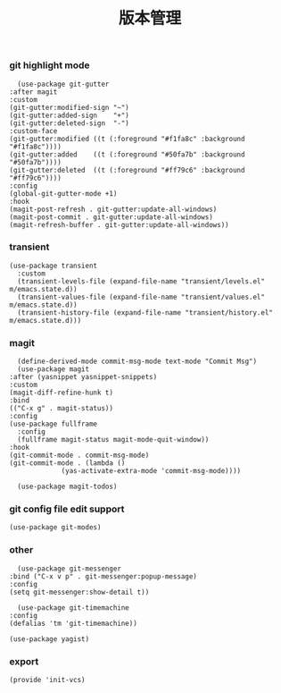 #+TITLE:  版本管理
#+AUTHOR: 孙建康（rising.lambda）
#+EMAIL:  rising.lambda@gmail.com

#+DESCRIPTION: A literate programming version of my Emacs Initialization script, loaded by the .emacs file.
#+PROPERTY:    header-args        :mkdirp yes
#+OPTIONS:     num:nil toc:nil todo:nil tasks:nil tags:nil
#+OPTIONS:     skip:nil author:nil email:nil creator:nil timestamp:nil
#+INFOJS_OPT:  view:nil toc:nil ltoc:t mouse:underline buttons:0 path:http://orgmode.org/org-info.js

*** git highlight mode
    #+BEGIN_SRC elisp :eval never :exports code :tangle (m/resolve "${m/xdg.conf.d}/emacs/lisp/init-vcs.el") :comments link
      (use-package git-gutter
	:after magit
	:custom
	(git-gutter:modified-sign "~")
	(git-gutter:added-sign    "+")
	(git-gutter:deleted-sign  "-")
	:custom-face
	(git-gutter:modified ((t (:foreground "#f1fa8c" :background "#f1fa8c"))))
	(git-gutter:added    ((t (:foreground "#50fa7b" :background "#50fa7b"))))
	(git-gutter:deleted  ((t (:foreground "#ff79c6" :background "#ff79c6"))))
	:config
	(global-git-gutter-mode +1)
	:hook
	(magit-post-refresh . git-gutter:update-all-windows)
	(magit-post-commit . git-gutter:update-all-windows)
	(magit-refresh-buffer . git-gutter:update-all-windows))
    #+END_SRC

*** transient
    #+BEGIN_SRC elisp :eval never :exports code :tangle (m/resolve "${m/xdg.conf.d}/emacs/lisp/init-vcs.el") :comments link
      (use-package transient
        :custom
        (transient-levels-file (expand-file-name "transient/levels.el" m/emacs.state.d))
        (transient-values-file (expand-file-name "transient/values.el" m/emacs.state.d))
        (transient-history-file (expand-file-name "transient/history.el" m/emacs.state.d)))
    #+END_SRC


*** magit
    #+BEGIN_SRC elisp :eval never :exports code :tangle (m/resolve "${m/xdg.conf.d}/emacs/lisp/init-vcs.el") :comments link
      (define-derived-mode commit-msg-mode text-mode "Commit Msg")
      (use-package magit
	:after (yasnippet yasnippet-snippets)
	:custom
	(magit-diff-refine-hunk t)
	:bind
	(("C-x g" . magit-status))
	:config
	(use-package fullframe
	  :config
	  (fullframe magit-status magit-mode-quit-window))
	:hook
	(git-commit-mode . commit-msg-mode)
	(git-commit-mode . (lambda ()
			     (yas-activate-extra-mode 'commit-msg-mode))))

      (use-package magit-todos)
    #+END_SRC
*** git config file edit support
    #+BEGIN_SRC elisp :eval never :exports code :tangle (m/resolve "${m/xdg.conf.d}/emacs/lisp/init-vcs.el") :comments link
      (use-package git-modes)
    #+END_SRC

*** other
    #+BEGIN_SRC elisp :eval never :exports code :tangle (m/resolve "${m/xdg.conf.d}/emacs/lisp/init-vcs.el") :comments link
      (use-package git-messenger
	:bind ("C-x v p" . git-messenger:popup-message)
	:config
	(setq git-messenger:show-detail t))

      (use-package git-timemachine
	:config
	(defalias 'tm 'git-timemachine))
    #+END_SRC

    #+BEGIN_SRC elisp :eval never :exports code :tangle (m/resolve "${m/xdg.conf.d}/emacs/lisp/init-vcs.el") :comments link
      (use-package yagist)
    #+END_SRC

*** export 
    #+BEGIN_SRC elisp :eval never :exports code :tangle (m/resolve "${m/xdg.conf.d}/emacs/lisp/init-vcs.el") :comments link
      (provide 'init-vcs)
    #+END_SRC

